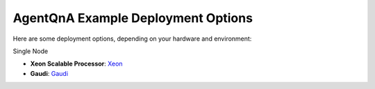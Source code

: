 .. _agentqna-example-deployment:

AgentQnA Example Deployment Options
###################################

Here are some deployment options, depending on your hardware and environment:

Single Node

- **Xeon Scalable Processor**: `Xeon <https://opea-project.github.io/latest/GenAIExamples/AgentQnA/docker_compose/intel/cpu/xeon/README.html>`_ 
- **Gaudi**: `Gaudi <https://opea-project.github.io/latest/GenAIExamples/AgentQnA/docker_compose/intel/hpu/gaudi/README.html>`_ 
